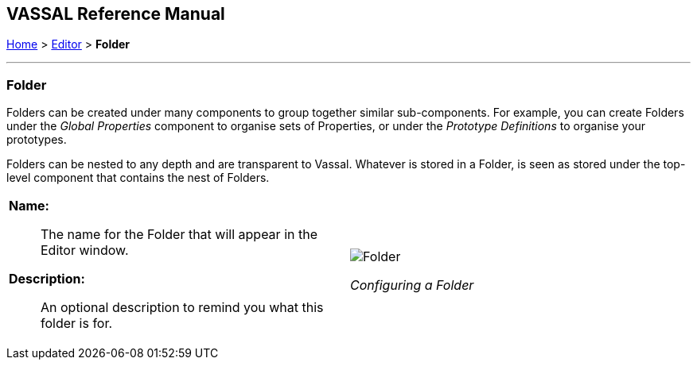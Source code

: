 == VASSAL Reference Manual
[#top]

[.small]#<<index.adoc#toc,Home>> > <<Editor.adoc#top,Editor>> > *Folder*#

'''''

=== Folder

Folders can be created under many components to group together similar sub-components. For example, you can create Folders under the _Global Properties_ component to organise sets of Properties, or under the _Prototype Definitions_ to organise your prototypes.

Folders can be nested to any depth and are transparent to Vassal. Whatever is stored in a Folder, is seen as stored under the top-level component that contains the nest of Folders.

[width="100%",cols="50%a,^50%a",]
|===
|*Name:*:: The name for the Folder that will appear in the Editor window.

*Description:*:: An optional description to remind you what this folder is for.

|image:images/Folder.png[] +
[.text-center]
_Configuring a Folder_

|===

